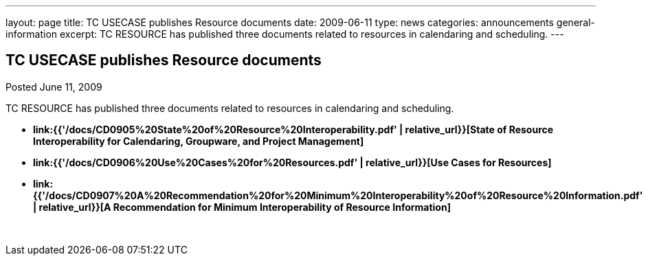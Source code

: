 ---
layout: page
title: TC USECASE publishes Resource documents
date: 2009-06-11
type: news
categories: announcements general-information
excerpt: TC RESOURCE has published three documents related to resources in calendaring and scheduling.
---

== TC USECASE publishes Resource documents

Posted June 11, 2009 

TC RESOURCE has published three documents related to resources in calendaring and scheduling.

* *link:{{'/docs/CD0905%20State%20of%20Resource%20Interoperability.pdf' | relative_url}}[State of Resource Interoperability for Calendaring, Groupware, and Project Management]*
* *link:{{'/docs/CD0906%20Use%20Cases%20for%20Resources.pdf' | relative_url}}[Use Cases for Resources]*
* *link:{{'/docs/CD0907%20A%20Recommendation%20for%20Minimum%20Interoperability%20of%20Resource%20Information.pdf' | relative_url}}[A Recommendation for Minimum Interoperability of Resource Information]*

&nbsp;


